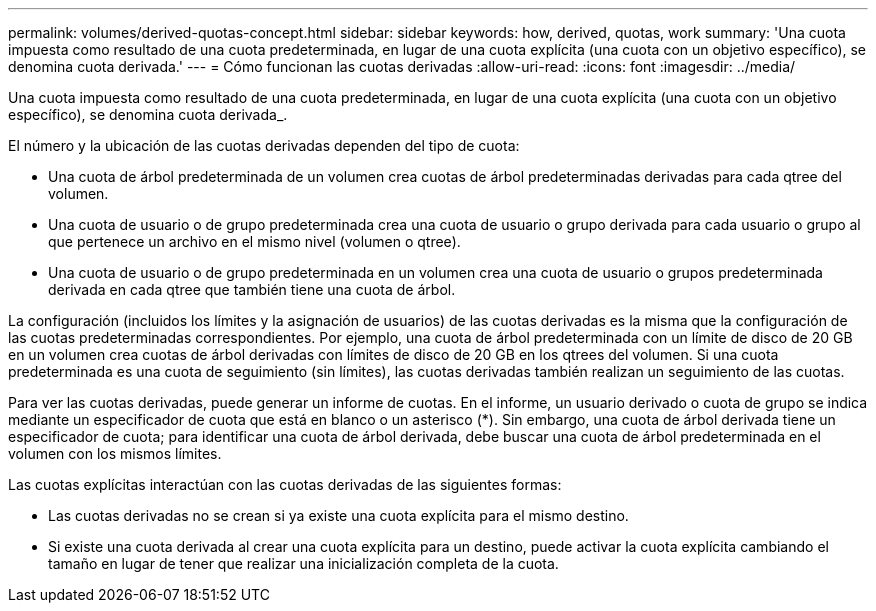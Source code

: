 ---
permalink: volumes/derived-quotas-concept.html 
sidebar: sidebar 
keywords: how, derived, quotas, work 
summary: 'Una cuota impuesta como resultado de una cuota predeterminada, en lugar de una cuota explícita (una cuota con un objetivo específico), se denomina cuota derivada.' 
---
= Cómo funcionan las cuotas derivadas
:allow-uri-read: 
:icons: font
:imagesdir: ../media/


[role="lead"]
Una cuota impuesta como resultado de una cuota predeterminada, en lugar de una cuota explícita (una cuota con un objetivo específico), se denomina cuota derivada_.

El número y la ubicación de las cuotas derivadas dependen del tipo de cuota:

* Una cuota de árbol predeterminada de un volumen crea cuotas de árbol predeterminadas derivadas para cada qtree del volumen.
* Una cuota de usuario o de grupo predeterminada crea una cuota de usuario o grupo derivada para cada usuario o grupo al que pertenece un archivo en el mismo nivel (volumen o qtree).
* Una cuota de usuario o de grupo predeterminada en un volumen crea una cuota de usuario o grupos predeterminada derivada en cada qtree que también tiene una cuota de árbol.


La configuración (incluidos los límites y la asignación de usuarios) de las cuotas derivadas es la misma que la configuración de las cuotas predeterminadas correspondientes. Por ejemplo, una cuota de árbol predeterminada con un límite de disco de 20 GB en un volumen crea cuotas de árbol derivadas con límites de disco de 20 GB en los qtrees del volumen. Si una cuota predeterminada es una cuota de seguimiento (sin límites), las cuotas derivadas también realizan un seguimiento de las cuotas.

Para ver las cuotas derivadas, puede generar un informe de cuotas. En el informe, un usuario derivado o cuota de grupo se indica mediante un especificador de cuota que está en blanco o un asterisco (*). Sin embargo, una cuota de árbol derivada tiene un especificador de cuota; para identificar una cuota de árbol derivada, debe buscar una cuota de árbol predeterminada en el volumen con los mismos límites.

Las cuotas explícitas interactúan con las cuotas derivadas de las siguientes formas:

* Las cuotas derivadas no se crean si ya existe una cuota explícita para el mismo destino.
* Si existe una cuota derivada al crear una cuota explícita para un destino, puede activar la cuota explícita cambiando el tamaño en lugar de tener que realizar una inicialización completa de la cuota.

